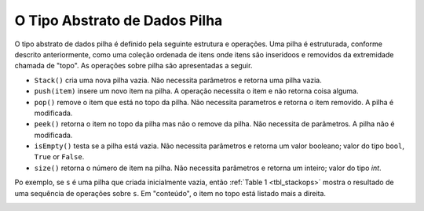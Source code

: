 ..  Copyright (C)  Brad Miller, David Ranum
    This work is licensed under the Creative Commons Attribution-NonCommercial-ShareAlike 4.0 International License. To view a copy of this license, visit http://creativecommons.org/licenses/by-nc-sa/4.0/.


O Tipo Abstrato de Dados Pilha
~~~~~~~~~~~~~~~~~~~~~~~~~~~~~~

O tipo abstrato de dados  pilha é definido pela seguinte estrutura e
operações. Uma pilha é estruturada, conforme descrito anteriormente,
como uma coleção ordenada de itens onde itens são inseridoos
e removidos da extremidade chamada de "topo".
As operações sobre pilha são apresentadas a seguir.

-  ``Stack()`` cria uma nova pilha vazia.
   Não necessita parâmetros e retorna uma pilha vazia.


-  ``push(item)`` insere um novo item na pilha.
   A operação necessita o item e não retorna coisa alguma.

-  ``pop()`` remove o item que está no topo da pilha.
   Não necessita parametros e retorna o item removido. A pilha é modificada.

-  ``peek()`` retorna o item no topo da pilha mas não o remove da pilha.
   Não necessita de parâmetros. A pilha não é modificada.

-  ``isEmpty()`` testa se a pilha está vazia. Não necessita parâmetros e retorna    um valor booleano; valor do tipo ``bool``, ``True`` or ``False``.

-  ``size()`` retorna o número de item na pilha.
   Não necessita parâmetros e retorna um inteiro; valor do tipo `int`.
   
Po exemplo, se  ``s`` é uma pilha que criada inicialmente vazia,
então :ref:`Table 1 <tbl_stackops>` mostra o resultado de uma sequência de
operações sobre ``s``. Em "conteúdo", o item no topo está listado mais a direita.

.. _tbl_stackops:

.. table:: **Tabela 1: Operações sobre pilha**

    ============================ ======================== ====================
             **Operações**       **Conteúdo**             **Valor retornado**
    ============================ ======================== ====================
                 ``s.isEmpty()``                   ``[]``           ``True``
                   ``s.push(4)``                  ``[4]``
               ``s.push('dog')``            ``[4,'dog']``
                    ``s.peek()``            ``[4,'dog']``          ``'dog'``
                ``s.push(True)``       ``[4,'dog',True]``
                    ``s.size()``       ``[4,'dog',True]``              ``3``
                 ``s.isEmpty()``       ``[4,'dog',True]``          ``False``
                 ``s.push(8.4)``   ``[4,'dog',True,8.4]``
                     ``s.pop()``       ``[4,'dog',True]``            ``8.4``
                     ``s.pop()``            ``[4,'dog']``           ``True``
                    ``s.size()``            ``[4,'dog']``              ``2``
    ============================ ======================== ==================


